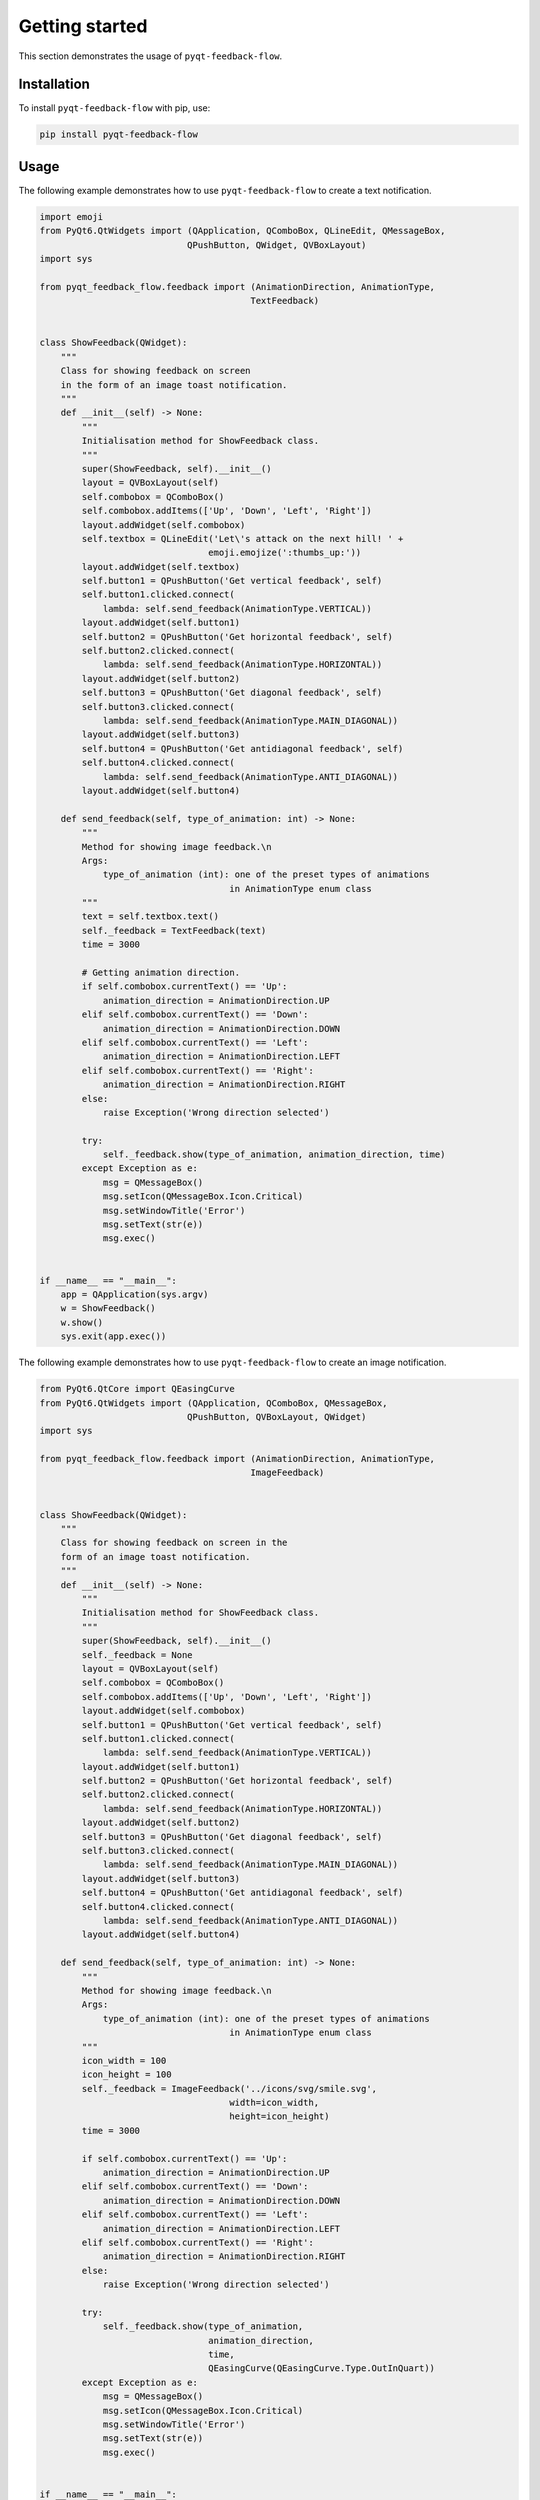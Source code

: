 Getting started
===============

This section demonstrates the usage of ``pyqt-feedback-flow``.

Installation
------------

To install ``pyqt-feedback-flow`` with pip, use:

..  code:: bash

    pip install pyqt-feedback-flow

Usage
-----

The following example demonstrates how to use ``pyqt-feedback-flow`` to create a text notification.

..  code:: python

    import emoji
    from PyQt6.QtWidgets import (QApplication, QComboBox, QLineEdit, QMessageBox,
                                QPushButton, QWidget, QVBoxLayout)
    import sys

    from pyqt_feedback_flow.feedback import (AnimationDirection, AnimationType,
                                            TextFeedback)


    class ShowFeedback(QWidget):
        """
        Class for showing feedback on screen
        in the form of an image toast notification.
        """
        def __init__(self) -> None:
            """
            Initialisation method for ShowFeedback class.
            """
            super(ShowFeedback, self).__init__()
            layout = QVBoxLayout(self)
            self.combobox = QComboBox()
            self.combobox.addItems(['Up', 'Down', 'Left', 'Right'])
            layout.addWidget(self.combobox)
            self.textbox = QLineEdit('Let\'s attack on the next hill! ' +
                                    emoji.emojize(':thumbs_up:'))
            layout.addWidget(self.textbox)
            self.button1 = QPushButton('Get vertical feedback', self)
            self.button1.clicked.connect(
                lambda: self.send_feedback(AnimationType.VERTICAL))
            layout.addWidget(self.button1)
            self.button2 = QPushButton('Get horizontal feedback', self)
            self.button2.clicked.connect(
                lambda: self.send_feedback(AnimationType.HORIZONTAL))
            layout.addWidget(self.button2)
            self.button3 = QPushButton('Get diagonal feedback', self)
            self.button3.clicked.connect(
                lambda: self.send_feedback(AnimationType.MAIN_DIAGONAL))
            layout.addWidget(self.button3)
            self.button4 = QPushButton('Get antidiagonal feedback', self)
            self.button4.clicked.connect(
                lambda: self.send_feedback(AnimationType.ANTI_DIAGONAL))
            layout.addWidget(self.button4)

        def send_feedback(self, type_of_animation: int) -> None:
            """
            Method for showing image feedback.\n
            Args:
                type_of_animation (int): one of the preset types of animations
                                        in AnimationType enum class
            """
            text = self.textbox.text()
            self._feedback = TextFeedback(text)
            time = 3000

            # Getting animation direction.
            if self.combobox.currentText() == 'Up':
                animation_direction = AnimationDirection.UP
            elif self.combobox.currentText() == 'Down':
                animation_direction = AnimationDirection.DOWN
            elif self.combobox.currentText() == 'Left':
                animation_direction = AnimationDirection.LEFT
            elif self.combobox.currentText() == 'Right':
                animation_direction = AnimationDirection.RIGHT
            else:
                raise Exception('Wrong direction selected')

            try:
                self._feedback.show(type_of_animation, animation_direction, time)
            except Exception as e:
                msg = QMessageBox()
                msg.setIcon(QMessageBox.Icon.Critical)
                msg.setWindowTitle('Error')
                msg.setText(str(e))
                msg.exec()


    if __name__ == "__main__":
        app = QApplication(sys.argv)
        w = ShowFeedback()
        w.show()
        sys.exit(app.exec())

The following example demonstrates how to use ``pyqt-feedback-flow`` to create an image notification.

..  code:: python

    from PyQt6.QtCore import QEasingCurve
    from PyQt6.QtWidgets import (QApplication, QComboBox, QMessageBox,
                                QPushButton, QVBoxLayout, QWidget)
    import sys

    from pyqt_feedback_flow.feedback import (AnimationDirection, AnimationType,
                                            ImageFeedback)


    class ShowFeedback(QWidget):
        """
        Class for showing feedback on screen in the
        form of an image toast notification.
        """
        def __init__(self) -> None:
            """
            Initialisation method for ShowFeedback class.
            """
            super(ShowFeedback, self).__init__()
            self._feedback = None
            layout = QVBoxLayout(self)
            self.combobox = QComboBox()
            self.combobox.addItems(['Up', 'Down', 'Left', 'Right'])
            layout.addWidget(self.combobox)
            self.button1 = QPushButton('Get vertical feedback', self)
            self.button1.clicked.connect(
                lambda: self.send_feedback(AnimationType.VERTICAL))
            layout.addWidget(self.button1)
            self.button2 = QPushButton('Get horizontal feedback', self)
            self.button2.clicked.connect(
                lambda: self.send_feedback(AnimationType.HORIZONTAL))
            layout.addWidget(self.button2)
            self.button3 = QPushButton('Get diagonal feedback', self)
            self.button3.clicked.connect(
                lambda: self.send_feedback(AnimationType.MAIN_DIAGONAL))
            layout.addWidget(self.button3)
            self.button4 = QPushButton('Get antidiagonal feedback', self)
            self.button4.clicked.connect(
                lambda: self.send_feedback(AnimationType.ANTI_DIAGONAL))
            layout.addWidget(self.button4)

        def send_feedback(self, type_of_animation: int) -> None:
            """
            Method for showing image feedback.\n
            Args:
                type_of_animation (int): one of the preset types of animations
                                        in AnimationType enum class
            """
            icon_width = 100
            icon_height = 100
            self._feedback = ImageFeedback('../icons/svg/smile.svg',
                                        width=icon_width,
                                        height=icon_height)
            time = 3000

            if self.combobox.currentText() == 'Up':
                animation_direction = AnimationDirection.UP
            elif self.combobox.currentText() == 'Down':
                animation_direction = AnimationDirection.DOWN
            elif self.combobox.currentText() == 'Left':
                animation_direction = AnimationDirection.LEFT
            elif self.combobox.currentText() == 'Right':
                animation_direction = AnimationDirection.RIGHT
            else:
                raise Exception('Wrong direction selected')

            try:
                self._feedback.show(type_of_animation,
                                    animation_direction,
                                    time,
                                    QEasingCurve(QEasingCurve.Type.OutInQuart))
            except Exception as e:
                msg = QMessageBox()
                msg.setIcon(QMessageBox.Icon.Critical)
                msg.setWindowTitle('Error')
                msg.setText(str(e))
                msg.exec()


    if __name__ == "__main__":
        app = QApplication(sys.argv)
        w = ShowFeedback()
        w.show()
        sys.exit(app.exec())